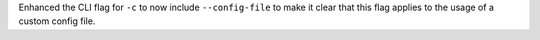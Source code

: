 Enhanced the CLI flag for ``-c`` to now include ``--config-file`` to make it clear that this flag applies to the usage of a custom config file.
